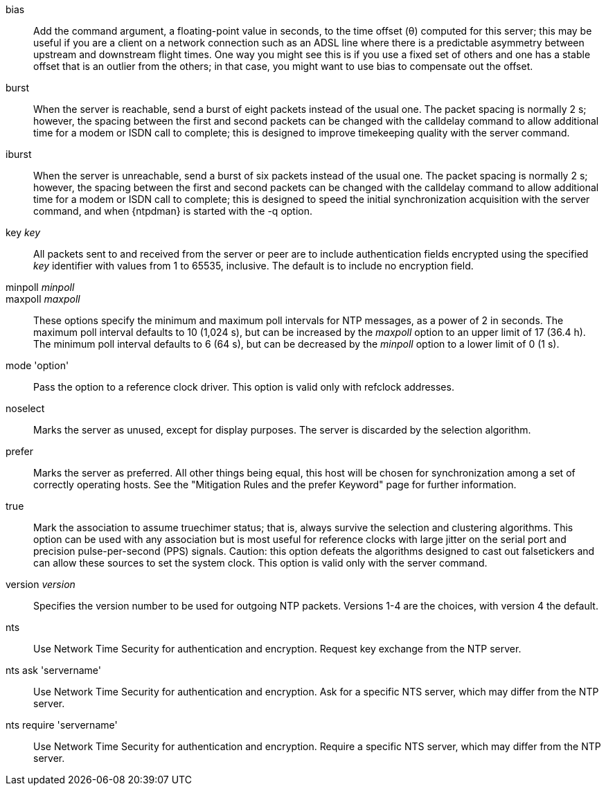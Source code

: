 // Association options - included twice.
//
// Note, some of these options are described with special refclock
// semantics in includes/clock-options.adoc.

+bias+::
  Add the command argument, a floating-point value in seconds, to the
  time offset (&theta;) computed for this server; this may be useful if
  you are a client on a network connection such as an ADSL line where
  there is a predictable asymmetry between upstream and downstream
  flight times.  One way you might see this is if you use a fixed set
  of others and one has a stable offset that is an outlier from the
  others; in that case, you might want to use +bias+ to compensate out
  the offset.

+burst+::
  When the server is reachable, send a burst of eight packets instead of
  the usual one. The packet spacing is normally 2 s; however, the
  spacing between the first and second packets can be changed with the
  calldelay command to allow additional time for a modem or ISDN call to
  complete; this is designed to improve timekeeping quality with the
  +server+ command.

+iburst+::
  When the server is unreachable, send a burst of six packets instead
  of the usual one. The packet spacing is normally 2 s; however, the
  spacing between the first and second packets can be changed with the
  calldelay command to allow additional time for a modem or ISDN call to
  complete; this is designed to speed the initial synchronization
  acquisition with the +server+ command, and when
  {ntpdman} is started with the +-q+ option.

+key+ _key_::
  All packets sent to and received from the server or peer are to
  include authentication fields encrypted using the specified _key_
  identifier with values from 1 to 65535, inclusive. The default is to
  include no encryption field.

+minpoll+ _minpoll_::
+maxpoll+ _maxpoll_::
  These options specify the minimum and maximum poll intervals for NTP
  messages, as a power of 2 in seconds. The maximum poll interval
  defaults to 10 (1,024 s), but can be increased by the _maxpoll_ option
  to an upper limit of 17 (36.4 h). The minimum poll interval defaults
  to 6 (64 s), but can be decreased by the _minpoll_ option to a lower
  limit of 0 (1 s).

+mode+ 'option'::
  Pass the +option+ to a reference clock driver. This option is valid
  only with refclock addresses.

+noselect+::
  Marks the server as unused, except for display purposes. The server is
  discarded by the selection algorithm.

+prefer+::
  Marks the server as preferred. All other things being equal, this host
  will be chosen for synchronization among a set of correctly operating
  hosts. See the "Mitigation Rules and the prefer Keyword" page
  for further information.

+true+::
  Mark the association to assume truechimer status; that is, always
  survive the selection and clustering algorithms. This option can be
  used with any association but is most useful for reference clocks
  with large jitter on the serial port and precision pulse-per-second
  (PPS) signals. Caution: this option defeats the algorithms designed to
  cast out falsetickers and can allow these sources to set the system
  clock. This option is valid only with the +server+ command.

+version+ _version_::
  Specifies the version number to be used for outgoing NTP packets.
  Versions 1-4 are the choices, with version 4 the default.

+nts+::
  Use Network Time Security for authentication and encryption.
  Request key exchange from the NTP server.

+nts ask+ 'servername'::
  Use Network Time Security for authentication and encryption.
  Ask for a specific NTS server, which may differ from the NTP server.

+nts require+ 'servername'::
  Use Network Time Security for authentication and encryption.
  Require a specific NTS server, which may differ from the NTP server.

// end
